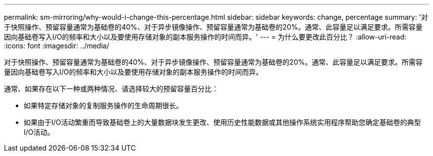 ---
permalink: sm-mirroring/why-would-i-change-this-percentage.html 
sidebar: sidebar 
keywords: change, percentage 
summary: '对于快照操作、预留容量通常为基础卷的40%、对于异步镜像操作、预留容量通常为基础卷的20%。通常、此容量足以满足要求。所需容量因向基础卷写入I/O的频率和大小以及要使用存储对象的副本服务操作的时间而异。' 
---
= 为什么要更改此百分比？
:allow-uri-read: 
:icons: font
:imagesdir: ../media/


[role="lead"]
对于快照操作、预留容量通常为基础卷的40%、对于异步镜像操作、预留容量通常为基础卷的20%。通常、此容量足以满足要求。所需容量因向基础卷写入I/O的频率和大小以及要使用存储对象的副本服务操作的时间而异。

通常、如果存在以下一种或两种情况、请选择较大的预留容量百分比：

* 如果特定存储对象的复制服务操作的生命周期很长。
* 如果由于I/O活动繁重而导致基础卷上的大量数据块发生更改、使用历史性能数据或其他操作系统实用程序帮助您确定基础卷的典型I/O活动。

